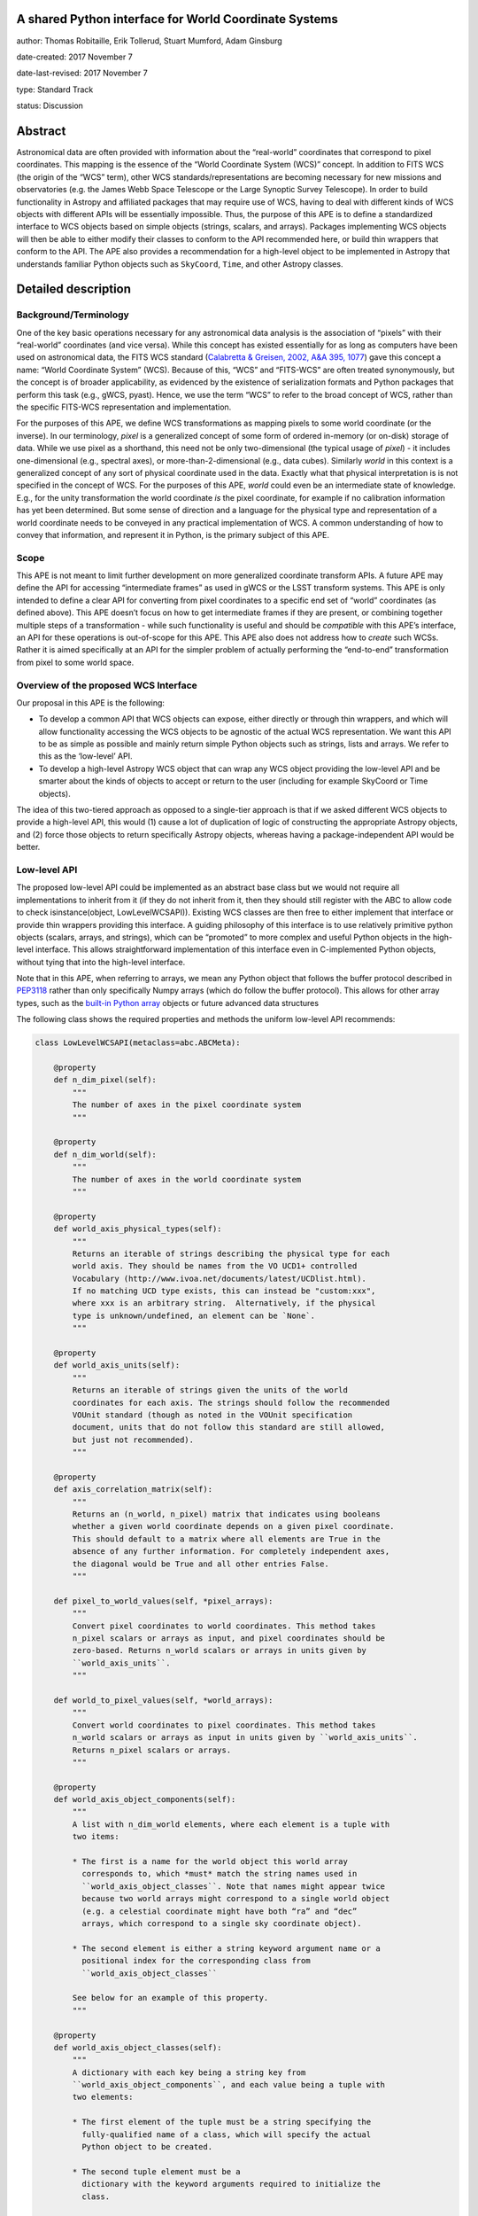 A shared Python interface for World Coordinate Systems
------------------------------------------------------

author: Thomas Robitaille, Erik Tollerud, Stuart Mumford, Adam Ginsburg

date-created: 2017 November 7

date-last-revised: 2017 November 7

type: Standard Track

status: Discussion


Abstract
--------

Astronomical data are often provided with information about the “real-world”
coordinates that correspond to pixel coordinates. This mapping is the essence of
the “World Coordinate System (WCS)” concept. In addition to FITS WCS (the origin
of the “WCS” term), other WCS standards/representations are becoming necessary
for new missions and observatories (e.g. the James Webb Space Telescope or the
Large Synoptic Survey Telescope). In order to build functionality in Astropy and
affiliated packages that may require use of WCS, having to deal with different
kinds of WCS objects with different APIs will be essentially impossible. Thus,
the purpose of this APE is to define a standardized interface to WCS objects
based on simple objects (strings, scalars, and arrays). Packages implementing
WCS objects will then be able to either modify their classes to conform to the
API recommended here, or build thin wrappers that conform to the API. The APE
also provides a recommendation for a high-level object to be implemented in
Astropy that understands familiar Python objects such as ``SkyCoord``, ``Time``,
and other Astropy classes.

Detailed description
--------------------

Background/Terminology
^^^^^^^^^^^^^^^^^^^^^^

One of the key basic operations necessary for any astronomical data analysis is
the association of “pixels” with their “real-world” coordinates (and vice
versa). While this concept has existed essentially for as long as computers
have been used on astronomical data, the FITS WCS standard (`Calabretta &
Greisen, 2002, A&A 395, 1077 <http://dx.doi.org/10.1051/0004-6361:20021327>`_)
gave this concept a name: “World Coordinate System” (WCS). Because of this,
“WCS” and “FITS-WCS” are often treated synonymously, but the concept is of
broader applicability, as evidenced by the existence of serialization formats
and Python packages that perform this task (e.g., gWCS, pyast). Hence, we use
the term “WCS” to refer to the broad concept of WCS, rather than the specific
FITS-WCS representation and implementation.

For the purposes of this APE, we define WCS transformations as mapping pixels to
some world coordinate (or the inverse). In our terminology, *pixel* is a
generalized concept of some form of ordered in-memory (or on-disk) storage of
data. While we use pixel as a shorthand, this need not be only two-dimensional
(the typical usage of *pixel*) - it includes one-dimensional (e.g., spectral
axes), or more-than-2-dimensional (e.g., data cubes). Similarly *world* in this
context is a generalized concept of any sort of physical coordinate used in the
data. Exactly what that physical interpretation is is not specified in the
concept of WCS. For the purposes of this APE, *world* could even be an
intermediate state of knowledge. E.g., for the unity transformation the world
coordinate *is* the pixel coordinate, for example if no calibration information
has yet been determined. But some sense of direction and a language for the
physical type and representation of a world coordinate needs to be conveyed in
any practical implementation of WCS. A common understanding of how to convey
that information, and represent it in Python, is the primary subject of this
APE.

Scope
^^^^^

This APE is not meant to limit further development on more generalized
coordinate transform APIs. A future APE may define the API for accessing
“intermediate frames” as used in gWCS or the LSST transform systems. This APE
is only intended to define a clear API for converting from pixel coordinates to
a specific end set of “world” coordinates (as defined above). This APE doesn’t
focus on how to get intermediate frames if they are present, or combining
together multiple steps of a transformation - while such functionality is useful
and should be *compatible* with this APE’s interface, an API for these
operations is out-of-scope for this APE. This APE also does not address how to
*create* such WCSs. Rather it is aimed specifically at an API for the simpler
problem of actually performing the “end-to-end” transformation from pixel to
some world space.

Overview of the proposed WCS Interface
^^^^^^^^^^^^^^^^^^^^^^^^^^^^^^^^^^^^^^

Our proposal in this APE is the following:

* To develop a common API that WCS objects can expose, either directly or
  through thin wrappers, and which will allow functionality accessing the WCS
  objects to be agnostic of the actual WCS representation. We want this API to
  be as simple as possible and mainly return simple Python objects such as
  strings, lists and arrays. We refer to this as the ‘low-level’ API.

* To develop a high-level Astropy WCS object that can wrap any WCS object
  providing the low-level API and be smarter about the kinds of objects to
  accept or return to the user (including for example SkyCoord or Time objects).

The idea of this two-tiered approach as opposed to a single-tier approach is
that if we asked different WCS objects to provide a high-level API, this would
(1) cause a lot of duplication of logic of constructing the appropriate Astropy
objects, and (2) force those objects to return specifically Astropy objects,
whereas having a package-independent API would be better.

Low-level API
^^^^^^^^^^^^^

The proposed low-level API could be implemented as an abstract base class but we
would not require all implementations to inherit from it (if they do not inherit
from it, then they should still register with the ABC to allow code to check
isinstance(object, LowLevelWCSAPI)). Existing WCS classes are then free to
either implement that interface or provide thin wrappers providing this
interface. A guiding philosophy of this interface is to use relatively primitive
python objects (scalars, arrays, and strings), which can be “promoted” to more
complex and useful Python objects in the high-level interface. This allows
straightforward implementation of this interface even in C-implemented Python
objects, without tying that into the high-level interface.

Note that in this APE, when referring to arrays, we mean any Python object that
follows the buffer protocol described in `PEP3118
<https://www.python.org/dev/peps/pep-3118/>`_ rather than only specifically
Numpy arrays (which do follow the buffer protocol). This allows for other array
types, such as the `built-in Python array
<https://docs.python.org/3/library/array.html>`_ objects or future advanced data
structures

The following class shows the required properties and methods the uniform
low-level API recommends:

.. code-block:: python

    class LowLevelWCSAPI(metaclass=abc.ABCMeta):

        @property
        def n_dim_pixel(self):
            """
            The number of axes in the pixel coordinate system
            """

        @property
        def n_dim_world(self):
            """
            The number of axes in the world coordinate system
            """

        @property
        def world_axis_physical_types(self):
            """
            Returns an iterable of strings describing the physical type for each
            world axis. They should be names from the VO UCD1+ controlled
            Vocabulary (http://www.ivoa.net/documents/latest/UCDlist.html).
            If no matching UCD type exists, this can instead be "custom:xxx",
            where xxx is an arbitrary string.  Alternatively, if the physical
            type is unknown/undefined, an element can be `None`.
            """

        @property
        def world_axis_units(self):
            """
            Returns an iterable of strings given the units of the world
            coordinates for each axis. The strings should follow the recommended
            VOUnit standard (though as noted in the VOUnit specification
            document, units that do not follow this standard are still allowed,
            but just not recommended).
            """

        @property
        def axis_correlation_matrix(self):
            """
            Returns an (n_world, n_pixel) matrix that indicates using booleans
            whether a given world coordinate depends on a given pixel coordinate.
            This should default to a matrix where all elements are True in the
            absence of any further information. For completely independent axes,
            the diagonal would be True and all other entries False.
            """

        def pixel_to_world_values(self, *pixel_arrays):
            """
            Convert pixel coordinates to world coordinates. This method takes
            n_pixel scalars or arrays as input, and pixel coordinates should be
            zero-based. Returns n_world scalars or arrays in units given by
            ``world_axis_units``.
            """

        def world_to_pixel_values(self, *world_arrays):
            """
            Convert world coordinates to pixel coordinates. This method takes
            n_world scalars or arrays as input in units given by ``world_axis_units``.
            Returns n_pixel scalars or arrays.
            """

        @property
        def world_axis_object_components(self):
            """
            A list with n_dim_world elements, where each element is a tuple with
            two items:

            * The first is a name for the world object this world array
              corresponds to, which *must* match the string names used in
              ``world_axis_object_classes``. Note that names might appear twice
              because two world arrays might correspond to a single world object
              (e.g. a celestial coordinate might have both “ra” and “dec”
              arrays, which correspond to a single sky coordinate object).

            * The second element is either a string keyword argument name or a
              positional index for the corresponding class from
              ``world_axis_object_classes``

            See below for an example of this property.
            """

        @property
        def world_axis_object_classes(self):
            """
            A dictionary with each key being a string key from
            ``world_axis_object_components``, and each value being a tuple with
            two elements:

            * The first element of the tuple must be a string specifying the
              fully-qualified name of a class, which will specify the actual
              Python object to be created.

            * The second tuple element must be a
              dictionary with the keyword arguments required to initialize the
              class.

            See below for an example of this property. Note that we don’t
            require the classes to be Astropy classes since there is no
            guarantee that Astropy will have all the classes to represent all
            kinds of world coordinates. Furthermore, we recommend that the
            output be kept as human-readable as possible.
            """

We now take a look at an example of use of ``world_axis_object_components`` with
``world_axis_object_classes``. An example output from both methods on the same
WCS object is:

.. code-block:: python

    >>> wcs.world_axis_object_components
    [('skycoord', 'ra'), ('time', 0), ('skycoord', 'dec')]
    >>> wcs.world_axis_object_classes
    {'skycoord': (‘astropy.coordinates.SkyCoord’,
                  {'frame': 'fk5', 'equinox':'J2005'}),
     'time': (‘astropy.time.Time’, {'scale': 'tai'})}

This indicates that the first and third world axis can be used to instantiate an
Astropy ``SkyCoord`` object with ``ra=`` set to the first world axis, and
``dec=`` set to the third axis, and the ``frame=fk5`` and ``equinox=J2005``
arguments, while the second world axis can be used to instantiate an Astropy
``Time`` object as the first positional argument, and with the ``scale=tai``
keyword argument. Note that the coordinate frame classes could be custom
sub-classes if needed.

Low-level API examples
^^^^^^^^^^^^^^^^^^^^^^

**Simple 1D spectrum** - 1D mapping from pixel to wavelength:

.. code-block:: python

    wcs.axis_correlation_matrix = [[True]]
    wcs.world_axis_units = [‘angstrom’]
    wcs.world_axis_physical_type = [‘spectral’]
    wcs.world_axis_object_components = [(‘spec’, 0)]
    wcs.world_axis_object_classes  = {‘spec’:(‘astropy.units.Wavelength’:
                                              {‘airorvacwl’: ‘air’})}

**Simple 2D image mapping** where the axis are just RA and Dec (in FITS-WCS this would be CAR)

.. code-block:: python

    wcs.axis_correlation_matrix = [[True, False], [False, True]]
    wcs.world_axis_units = [‘deg’, ‘deg’]
    wcs.world_axis_physical_type = [‘pos.eq.ra’, ‘pos.eq.dec’]
    wcs.world_axis_object_components = [((‘sc’, ‘ra’), (‘sc’, ‘dec’)]
    wcs.world_object_data  = {‘sc’:(‘astropy.coordinates.SkyCoord’,
                                {‘frame’: ‘icrs’})}

**Extremely complex spectral data cube** with 3 *pixel* dimensions and 4 *world*
dimensions. First two *pixel* dimensions encode a mixed set of spatial
dimensions and a 3rd dimensions that’s completely spectral (i.e., the output of
an IFU detector), and the third *pixel* dimension is a separable 4th world
dimension encoding time-of-observation.

.. code-block:: python

    axis_correlation_matrix = [[True, True, False],
                               [True, True, False],
                               [True, True, False],
                               [False, False, True]]
    world_axis_units = [‘deg’, ‘deg’, ‘angstrom’, ‘day’]
    world_axis_physical_type = [‘pos.galactic.lon’, ‘pos.galactic.lat’, ‘em.freq’, ‘time’]
    world_axis_object_components = [(‘spat’, ‘ra’), (‘spat’, ‘dec’),
                                    (‘spec’, 0), (‘time’, 0)]
    world_object_data  = {‘spat’: (‘astropy.coordinates.SkyCoord’,
                                   {‘frame’: ‘icrs’}),
                          ‘spec’: (‘astropy.units.Wavelength`, {}),
                          ‘time’: (‘astropy.time.Time’,
                                   {‘format’:’mjd’, ‘scale’:’utc’})}

**The identity transform** for a 1D array (i.e., pixel -> pixel):

.. code-block:: python

    wcs.axis_correlation_matrix = [[True]]
    wcs.world_axis_units = [‘pixel’]
    wcs.world_axis_physical_type = [‘instr.pixel’]
    wcs.world_axis_object_components = [(‘spec’, 0)]
    wcs.world_axis_object_classes  = {‘spec’:(‘astropy.units.pixel’: {})}

Common UCD1+ names for physical types
^^^^^^^^^^^^^^^^^^^^^^^^^^^^^^^^^^^^^

As outlined above, the ``world_axis_physical_types`` attribute should include
strings that fullow the VO UCD1+ vocabulary for defining physical types. The
`full UCD1+ vocabulary <http://www.ivoa.net/documents/latest/UCDlist.html>`_
includes a large number of options, but here we summarize some of the most
common ones that will likely be used::

    em.energy                | Energy value in the em frame
    em.freq                  | Frequency value in the em frame
    em.wavenumber            | Wavenumber value in the em frame
    em.wl                    | Wavelength value in the em frame
    instr.pixel              | Pixel (default size: angular)
    pos.az.alt               | Alt-azimutal altitude
    pos.az.azi               | Alt-azimutal azimut
    pos.bodyrc.lat           | Body related coordinate (latitude on the body)
    pos.bodyrc.long          | Body related coordinate (longitude on the body)
    pos.cartesian.x          | Cartesian coordinate along the x-axis
    pos.cartesian.y          | Cartesian coordinate along the y-axis
    pos.cartesian.z          | Cartesian coordinate along the z-axis
    pos.ecliptic.lat         | Ecliptic latitude
    pos.ecliptic.lon         | Ecliptic longitude
    pos.eq.dec               | Declination in equatorial coordinates
    pos.eq.ra                | Right ascension in equatorial coordinates
    pos.galactic.lat         | Latitude in galactic coordinates
    pos.galactic.lon         | Longitude in galactic coordinates
    pos.healpix              | Hierarchical Equal Area IsoLatitude Pixelization
    pos.heliocentric         | Heliocentric position coordinate (solar system bodies)
    spect.dopplerVeloc       | Radial velocity, derived from the shift of some spectral feature
    spect.dopplerVeloc.opt   | Radial velocity derived from a wavelength shift using the optical convention
    spect.dopplerVeloc.radio | Radial velocity derived from a frequency shift using the radio convention
    time                     | Time, generic quantity in units of time or date
    time.epoch               | Instant of time related to a generic event (epoch, date, Julian date, time stamp/tag,...)

The full UCD1+ vocabulary does not include all possible type names that would be
needed to represent **all** WCSes (for example, there are no keywords for
helioprojective coordinates). In this case, the element of
``world_axis_physical_types`` for those coordinates should be a string prefixed
with ``custom:``. This should also be taken as a call to work with the
International Virtual Observatory Alliance (IVOA) to implement
new type names, which the Astropy Project will facilitate as needed. If a
``custom:`` type name is needed, we recommend that these be coordinated and
agreed as much as possible between different packages to make sure that these
can be useful (which would not be the case if each package created their own
set of custom type names).

High-level Astropy Object
^^^^^^^^^^^^^^^^^^^^^^^^^

Unlike the low-level API, the ‘high-level’ interface described here will be a
single Astropy-developed class since it interfaces with various Astropy objects.
This high-level API would provide the ability for example to get ``SkyCoord``,
``Time`` etc. objects back from a pixel to world conversion, and conversely to
be able to convert ``SkyCoord``, ``Time`` etc. to pixel values.

The high-level object would not inherit from the low-level classes but instead
wrap them. The high-level object should provide at a minimum the
following two methods:

.. code-block:: python

    def pixel_to_world(self, *pixel_arrays):
        """
        Convert pixel coordinates to world coordinates (represented by Astropy
        objects).
        """

    def world_to_pixel(self, *world_objects):
        """
        Convert world coordinates (represented by Astropy objects) to pixel
        coordinates
        """

The low-level object must be available under the attribute name ``low_level_wcs``
and the low-level methods such as ``pixel_to_world_values`` will thus be
available by doing:

.. code-block:: python

    >>> wcs.low_level_wcs.pixel_to_world_values(...)

Since a single Astropy object might correspond to two non-contiguous dimensions
in the WCS (for example the first and third world dimensions), we need to
specify the rules for the order in which Astropy objects are returned from the
high-level ``pixel_to_world`` method, and in which order they should be given to
the high-level ``world_to_pixel`` method. The standard order should be that
given by considering only the first occurrence of the coordinate alias string in
``world_axis_object_components``. For example, if
``world_axis_object_components`` is

.. code-block:: python

    [('skycoord', 'ra'), ('time', 0), ('skycoord', 'dec')]

Then the order of the Astropy objects should be ``SkyCoord`` then ``Time`` (we
essentially ignore ``('skycoord', 'dec')``). This rule will always be followed
for ``pixel_to_world``, but on the other hand provided there is no ambiguity,
``world_to_pixel`` could be more forgiving if the coordinates are specified in
the wrong order (though an error should be raised if there are any ambiguities
and the order is not the standard one).

Branches and pull requests
--------------------------

N/A

Implementation
--------------

The low-level API could be implemented specifically for FITS-WCS into the
Astropy core package, along with the more general high-level Astropy object.
Other projects can then choose to implement objects conforming to the low-level
API in their own packages.

Backward compatibility
----------------------

N/A

Alternatives
------------

A possible alternative to consider is simply leave things status quo and have no
agreed-on API. Rather instead have Astropy endorse a specific implementation
like gwcs as the API to assume for when wcs objects are needed (e.g. NDData and
spectroscopic objects). However, this would likely lead to less uptake of the
upstream objects that require wcs. E.g., while ``astropy.wcs`` is a
commonly-used case in the present, it does not support new use cases like LSST
or the distortion models for JWST, and is tied specifically to the FITS format.
Therefore tools that wish to support both FITS WCS *and* newer systems would
have to write their own complex logic for doing so, as well as potentially even
more complex logic for converting the wcs outputs into composite Python objects.
The structure outlined in this API would make that unnecessary by instead having
a single interface that user code can write against, and only needs to consider
other details when creating or modifying wcs.

On a more specific note, the primary reason for using a string as the key for
the dictionary for ``world_axis_object_classes`` (and the corresponding names in
world_axis_object_components) is because there might be multiple world axes that
need to use the same class with different initializing parameters. Otherwise a
simpler solution would have been to use the class object *itself* as the key.

Additionally, for ``world_axis_physical_types``, an alternative was considered
of adopting a much more general set of terms vs UCD1+ such as ``"celestial"``,
``"spectral"``, etc. And just coming up with the list in this APE (possibly
using terms that approxmiately align with the STC standard).  But it was decided
that adopting the VO UCD1+ would be best because it would not lead to Astropy
needing to maintain a separate "standard" of terminology where one already
exists.


Decision rationale
------------------

<To be filled in by the coordinating committee when the APE is accepted or rejected>
